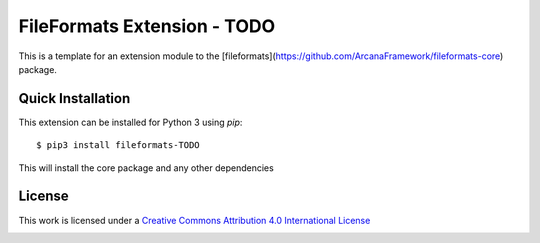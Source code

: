 FileFormats Extension - TODO
============================
.. .. image:: https://github.com/arcanaframework/arcana-xnat/actions/workflows/tests.yml/badge.svg
..    :target: https://github.com/arcanaframework/arcana-xnat/actions/workflows/tests.yml
.. .. image:: https://codecov.io/gh/arcanaframework/arcana-xnat/branch/main/graph/badge.svg?token=UIS0OGPST7
..    :target: https://codecov.io/gh/arcanaframework/arcana-xnat
.. .. image:: https://readthedocs.org/projects/arcana/badge/?version=latest
..  :target: http://arcana.readthedocs.io/en/latest/?badge=latest
..   :alt: Documentation Status

This is a template for an extension module to the
[fileformats](https://github.com/ArcanaFramework/fileformats-core) package.


Quick Installation
------------------

This extension can be installed for Python 3 using *pip*::

    $ pip3 install fileformats-TODO

This will install the core package and any other dependencies

License
-------

This work is licensed under a
`Creative Commons Attribution 4.0 International License <http://creativecommons.org/licenses/by/4.0/>`_

.. image:: https://i.creativecommons.org/l/by/4.0/88x31.png
  :target: http://creativecommons.org/licenses/by/4.0/
  :alt: Creative Commons Attribution 4.0 International License
